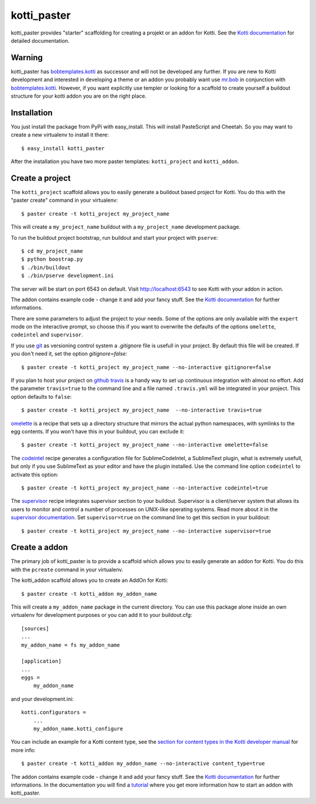 kotti_paster
============

kotti_paster provides "starter" scaffolding for creating a projekt or an addon for Kotti.
See the `Kotti documentation`_ for detailed documentation.

Warning
-------

kotti_paster has `bobtemplates.kotti`_ as successor and will not be developed any further. If you are new to Kotti development and interested in developing a theme or an addon you probably want use `mr.bob`_ in conjunction with `bobtemplates.kotti`_. However, if you want explicitly use templer or looking for a scaffold to create yourself a buildout structure for your kotti addon you are on the right place.


Installation
------------

You just install the package from PyPi with easy_install. This will install PasteScript and Cheetah.
So you may want to create a new virtualenv to install it there::

  $ easy_install kotti_paster

After the installation you have two more paster templates: ``kotti_project`` and ``kotti_addon``.


Create a project
----------------

The ``kotti_project`` scaffold allows you to easily generate a buildout based project for Kotti. You do this with the "paster create" command in your virtualenv::

   $ paster create -t kotti_project my_project_name

This will create a ``my_project_name`` buildout with a ``my_project_name`` development package.

To run the buildout project bootstrap, run buildout and start your project with ``pserve``::

    $ cd my_project_name
    $ python boostrap.py
    $ ./bin/buildout
    $ ./bin/pserve development.ini

The server will be start on port 6543 on default. Visit http://localhost:6543 to see Kotti with your addon in  action.

The addon contains example code - change it and add your fancy stuff. See the `Kotti documentation`_
for further informations.

There are some parameters to adjust the project to your needs. Some of the options are only available with the ``expert`` mode on the interactive prompt, so choose this if you want to overwrite the defaults of the options ``omelette``, ``codeintel`` and ``supervisor``.

If you use `git`_ as versioning control system a `.gitignore` file is usefull in your project. By default
this file will be created. If you don't need it, set the option `gitignore=false`::

   $ paster create -t kotti_project my_project_name --no-interactive gitignore=false

If you plan to host your project on `github`_ `travis`_ is a handy way to set up continuous integration
with almost no effort. Add the parameter ``travis=true`` to the command line and a file named ``.travis.yml``
will be integrated in your project. This option defaults to ``false``::

   $ paster create -t kotti_project my_project_name  --no-interactive travis=true


`omelette`_ is a recipe that sets up a directory structure that mirrors the actual python namespaces, with 
symlinks to the egg contents. If you won't have this in your buildout, you can exclude it::

   $ paster create -t kotti_project my_project_name --no-interactive omelette=false


The `codeintel`_ recipe generates a configuration file for SublimeCodeIntel, a SublimeText plugin, what is
extremely usefull, but only if you use SublimeText as your editor and have the plugin installed. Use the
command line option ``codeintel`` to activate this option::

   $ paster create -t kotti_project my_project_name --no-interactive codeintel=true


The `supervisor`_ recipe integrates supervisor section to your buildout. Supervisor is a client/server system that allows its users to monitor and control a number of processes on UNIX-like operating systems. Read more about it in the `supervisor documentation`_. Set ``supervisor=true`` on the command line to get this section in your buildout::

   $ paster create -t kotti_project my_project_name --no-interactive supervisor=true



Create a addon
--------------

The primary job of kotti_paster is to provide a scaffold which allows you to easily generate an addon for Kotti. You do this with the ``pcreate`` command in your virtualenv.

The kotti_addon scaffold allows you to create an AddOn for Kotti::

   $ paster create -t kotti_addon my_addon_name

This will create a ``my_addon_name`` package in the current directory. You can use this package alone inside an own virtualenv for development purposes or you can add it to your buildout.cfg::

  [sources]
  ...
  my_addon_name = fs my_addon_name

  [application]
  ...
  eggs =
      my_addon_name

and your development.ini::

  kotti.configurators =
      ...
      my_addon_name.kotti_configure


You can include an example for a Kotti content type, see the `section for content types in the Kotti developer manual`_ for more info::

   $ paster create -t kotti_addon my_addon_name --no-interactive content_type=true

The addon contains example code - change it and add your fancy stuff. See the `Kotti documentation`_ for further informations. In the documentation you will find a `tutorial`_ where you get more information how to start an addon with kotti_paster.


.. _Kotti documentation: http://kotti.readthedocs.org/en/latest/index.html
.. _github: http://github.com
.. _travis: http://travis-ci.org
.. _git: http://git-scm.com/
.. _omelette: http://pypi.python.org/pypi/collective.recipe.omelette
.. _codeintel: http://pypi.python.org/pypi/corneti.recipes.codeintel
.. _supervisor: http://pypi.python.org/pypi/collective.recipe.supervisor
.. _supervisor documentation: http://supervisor.readthedocs.org/en/latest/index.html
.. _section for content types in the Kotti developer manual: http://kotti.readthedocs.org/en/latest/developer-manual.html#content-types
.. _tutorial: http://kotti.readthedocs.org/en/latest/first_steps/tut-1.html
.. _bobtemplates.kotti: http://pypi.python.org/pypi/bobtemplates.kotti
.. _mr.bob: http://pypi.python.org/pypi/mr.bob
